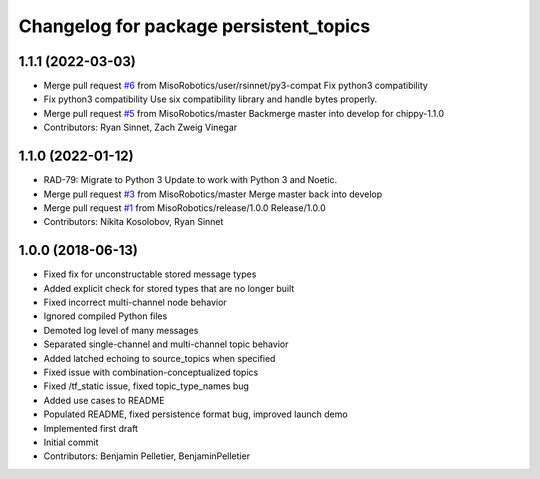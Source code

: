 ^^^^^^^^^^^^^^^^^^^^^^^^^^^^^^^^^^^^^^^
Changelog for package persistent_topics
^^^^^^^^^^^^^^^^^^^^^^^^^^^^^^^^^^^^^^^

1.1.1 (2022-03-03)
------------------
* Merge pull request `#6 <https://github.com/MisoRobotics/persistent_topics/issues/6>`_ from MisoRobotics/user/rsinnet/py3-compat
  Fix python3 compatibility
* Fix python3 compatibility
  Use six compatibility library and handle bytes properly.
* Merge pull request `#5 <https://github.com/MisoRobotics/persistent_topics/issues/5>`_ from MisoRobotics/master
  Backmerge master into develop for chippy-1.1.0
* Contributors: Ryan Sinnet, Zach Zweig Vinegar

1.1.0 (2022-01-12)
------------------
* RAD-79: Migrate to Python 3
  Update to work with Python 3 and Noetic.
* Merge pull request `#3 <https://github.com/MisoRobotics/persistent_topics/issues/3>`_ from MisoRobotics/master
  Merge master back into develop
* Merge pull request `#1 <https://github.com/MisoRobotics/persistent_topics/issues/1>`_ from MisoRobotics/release/1.0.0
  Release/1.0.0
* Contributors: Nikita Kosolobov, Ryan Sinnet

1.0.0 (2018-06-13)
------------------
* Fixed fix for unconstructable stored message types
* Added explicit check for stored types that are no longer built
* Fixed incorrect multi-channel node behavior
* Ignored compiled Python files
* Demoted log level of many messages
* Separated single-channel and multi-channel topic behavior
* Added latched echoing to source_topics when specified
* Fixed issue with combination-conceptualized topics
* Fixed /tf_static issue, fixed topic_type_names bug
* Added use cases to README
* Populated README, fixed persistence format bug, improved launch demo
* Implemented first draft
* Initial commit
* Contributors: Benjamin Pelletier, BenjaminPelletier
